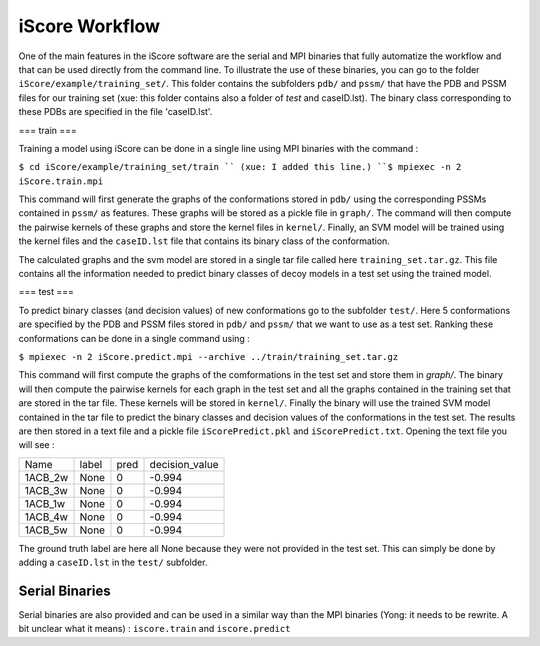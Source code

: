 iScore Workflow
========================

One of the main features in the iScore software are the serial and MPI binaries that fully automatize the workflow and that can be used directly from the command line. To illustrate the use of these binaries, you can go to the folder ``iScore/example/training_set/``. This folder contains the subfolders ``pdb/`` and ``pssm/`` that have the PDB and PSSM files for our training set (xue: this folder contains also a folder of `test` and caseID.lst). The binary class corresponding to these PDBs are specified in the file 'caseID.lst'.

=== train ===

Training a model using iScore can be done in a single line using MPI binaries with the command :

``$ cd iScore/example/training_set/train `` (xue: I added this line.)
``$ mpiexec -n 2 iScore.train.mpi``

This command will first generate the graphs of the conformations stored in ``pdb/`` using the corresponding PSSMs contained in ``pssm/`` as features. These graphs will be stored as a pickle file in ``graph/``. The command will then compute the pairwise kernels of these graphs and store the kernel files in ``kernel/``. Finally, an SVM model will be trained using the kernel files and the ``caseID.lst`` file that contains its binary class of the conformation.

The calculated graphs and the svm model are stored in a single tar file called here ``training_set.tar.gz``. This file contains all the information needed to predict binary classes of decoy models in a test set using the trained model.

=== test ===

To predict binary classes (and decision values) of new conformations go to the subfolder ``test/``. Here 5 conformations are specified by the PDB and PSSM files stored in ``pdb/`` and ``pssm/`` that we want to use as a test set. Ranking these conformations can be done in a single command using :

``$ mpiexec -n 2 iScore.predict.mpi --archive ../train/training_set.tar.gz``

This command will first compute the graphs of the comformations in the test set and store them in `graph/`. The binary will then compute the pairwise kernels for each graph in the test set and all the graphs contained in the training set that are stored in the tar file. These kernels will be stored in ``kernel/``. Finally the binary will use the trained SVM model contained in the tar file to predict the binary classes and decision values of the conformations in the test set. The results are then stored in a text file and a pickle file ``iScorePredict.pkl`` and ``iScorePredict.txt``. Opening the text file you will see :

+--------+--------+---------+-------------------+
|Name    |   label|     pred|     decision_value|
+--------+--------+---------+-------------------+
|1ACB_2w |   None |       0 |           -0.994  |
+--------+--------+---------+-------------------+
|1ACB_3w |   None |       0 |           -0.994  |
+--------+--------+---------+-------------------+
|1ACB_1w |   None |       0 |           -0.994  |
+--------+--------+---------+-------------------+
|1ACB_4w |   None |       0 |           -0.994  |
+--------+--------+---------+-------------------+
|1ACB_5w |   None |       0 |           -0.994  |
+--------+--------+---------+-------------------+


The ground truth label are here all None because they were not provided in the test set. This can simply be done by adding a ``caseID.lst`` in the ``test/`` subfolder.


Serial Binaries
------------------------

Serial binaries are also provided and can be used in a similar way than the MPI binaries (Yong: it needs to be rewrite. A bit unclear what it means) : ``iscore.train`` and ``iscore.predict``



